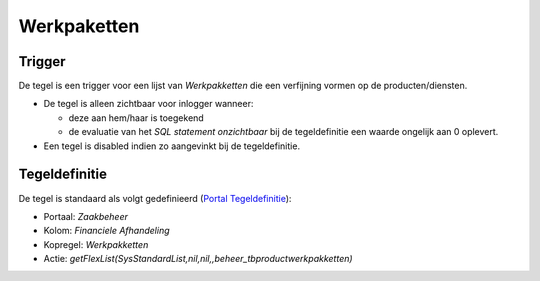 Werkpaketten
============

Trigger
-------

De tegel is een trigger voor een lijst van *Werkpakketten* die een
verfijning vormen op de producten/diensten.

-  De tegel is alleen zichtbaar voor inlogger wanneer:

   -  deze aan hem/haar is toegekend
   -  de evaluatie van het *SQL statement onzichtbaar* bij de
      tegeldefinitie een waarde ongelijk aan 0 oplevert.

-  Een tegel is disabled indien zo aangevinkt bij de tegeldefinitie.

Tegeldefinitie
--------------

De tegel is standaard als volgt gedefinieerd (`Portal
Tegeldefinitie </docs/instellen_inrichten/portaldefinitie/portal_tegel.md>`__):

-  Portaal: *Zaakbeheer*
-  Kolom: *Financiele Afhandeling*
-  Kopregel: *Werkpakketten*
-  Actie:
   *getFlexList(SysStandardList,nil,nil,,beheer_tbproductwerkpakketten)*

